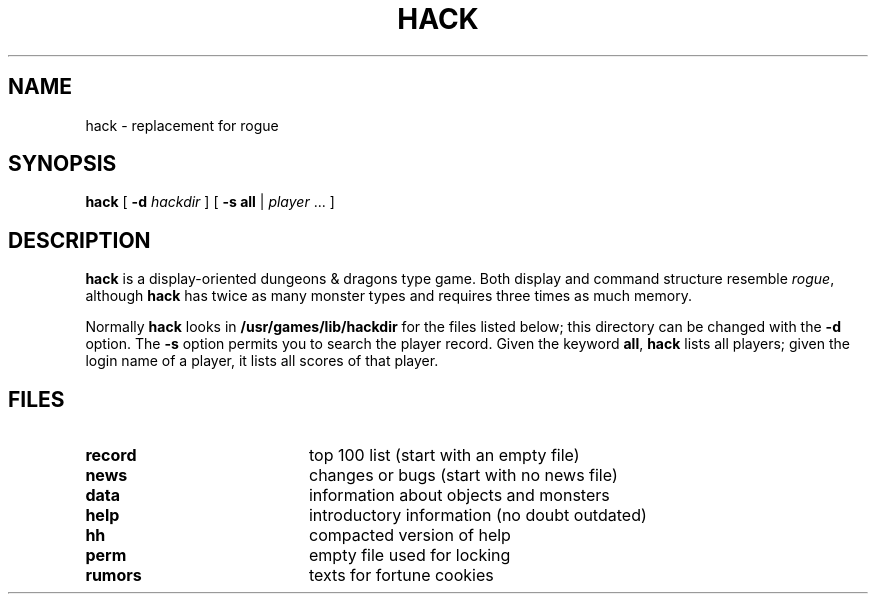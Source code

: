 .\" @(#)hack.6 1.1 92/07/30 SMI;
.TH HACK 6 "16 February 1988"
.SH NAME
hack \- replacement for rogue
.SH SYNOPSIS
.B hack
[
.B \-d
.I hackdir 
]  [
.B \-s
.B all
| 
.I player 
\&.\|.\|.  ]
.SH DESCRIPTION
.IX "hack game" "" "\fLhack\fP game"
.LP
.B hack
is a display-oriented dungeons & dragons type game.
Both display and command structure resemble
.IR rogue ,
although
.B hack
has twice as many monster types and requires three times as much memory.
.LP
Normally
.B hack
looks in
.B /usr/games/lib/hackdir
for the files listed below;
this directory can be changed with the
.B \-d
option.  The
.B \-s
option permits you to search the player record.
Given the keyword
.BR all ,
.B hack
lists all players;
given the login name of a player,
it lists all scores of that player.
.SH FILES
.PD 0
.TP 20
.B record	
top 100 list (start with an empty file)
.TP
.B news
changes or bugs (start with no news file)
.TP
.B data	
information about objects and monsters
.TP
.B help	
introductory information (no doubt outdated)
.TP
.B hh     	
compacted version of help
.TP
.B perm	
empty file used for locking
.TP
.B rumors	
texts for fortune cookies
.PD
.\".SH AUTHOR
.\"Andreas Bormann, Jay Fenlason
